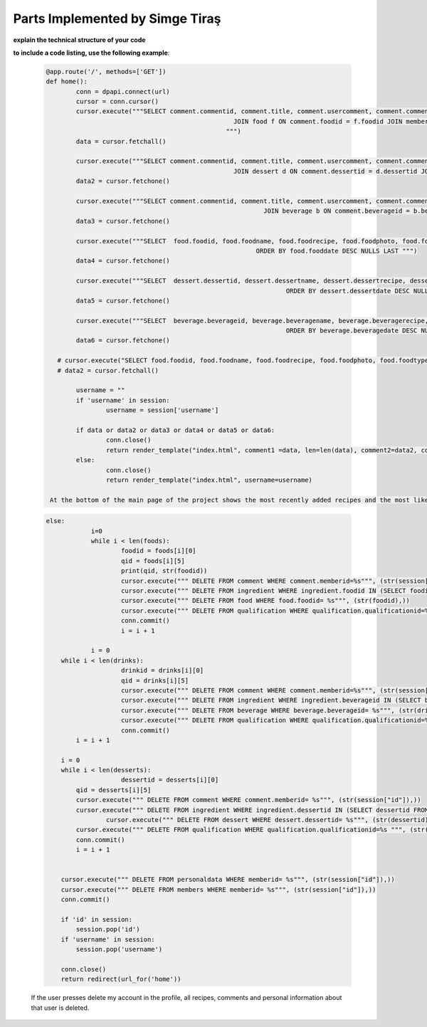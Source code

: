 Parts Implemented by Simge Tiraş
================================




**explain the technical structure of your code**

**to include a code listing, use the following example**:

  
   .. code-block:: python

      
	  @app.route('/', methods=['GET'])
	  def home():
		  conn = dpapi.connect(url)
		  cursor = conn.cursor()
		  cursor.execute("""SELECT comment.commentid, comment.title, comment.usercomment, comment.commentdate, comment.commentlike, f.foodid, f.foodname, f.foodphoto, m.username FROM comment 
							    JOIN food f ON comment.foodid = f.foodid JOIN members m on comment.memberid = m.memberid  ORDER BY comment.commentlike DESC NULLS LAST LIMIT 2     
							  """)
		  data = cursor.fetchall()

		  cursor.execute("""SELECT comment.commentid, comment.title, comment.usercomment, comment.commentdate, comment.commentlike, d.dessertid, d.dessertname, d.dessertphoto, m.username FROM comment 
							    JOIN dessert d ON comment.dessertid = d.dessertid JOIN members m on comment.memberid = m.memberid ORDER BY comment.commentlike DESC NULLS LAST """)
		  data2 = cursor.fetchone()

		  cursor.execute("""SELECT comment.commentid, comment.title, comment.usercomment, comment.commentdate, comment.commentlike, b.beverageid, b.beveragename, b.beveragephoto, m.username FROM comment 
								    JOIN beverage b ON comment.beverageid = b.beverageid JOIN members m on comment.memberid = m.memberid ORDER BY comment.commentlike DESC NULLS LAST """)
		  data3 = cursor.fetchone()

		  cursor.execute("""SELECT  food.foodid, food.foodname, food.foodrecipe, food.foodphoto, food.fooddate FROM food 
								  ORDER BY food.fooddate DESC NULLS LAST """)
		  data4 = cursor.fetchone()

		  cursor.execute("""SELECT  dessert.dessertid, dessert.dessertname, dessert.dessertrecipe, dessert.dessertphoto, dessert.dessertdate FROM dessert 
									  ORDER BY dessert.dessertdate DESC NULLS LAST """)
		  data5 = cursor.fetchone()

		  cursor.execute("""SELECT  beverage.beverageid, beverage.beveragename, beverage.beveragerecipe, beverage.beveragephoto, beverage.beveragedate FROM beverage 
									  ORDER BY beverage.beveragedate DESC NULLS LAST """)
		  data6 = cursor.fetchone()

	     # cursor.execute("SELECT food.foodid, food.foodname, food.foodrecipe, food.foodphoto, food.foodtype, food.foodscore FROM food ORDER BY foodscore ASC LIMIT 1")
	     # data2 = cursor.fetchall()

		  username = ""
		  if 'username' in session:
			  username = session['username']

		  if data or data2 or data3 or data4 or data5 or data6:
			  conn.close()
			  return render_template("index.html", comment1 =data, len=len(data), comment2=data2, comment3=data3, beverage=data6, food= data4, dessert= data5, username=username)
		  else:
			  conn.close()
			  return render_template("index.html", username=username)

	   At the bottom of the main page of the project shows the most recently added recipes and the most like comments. Therefore, in this section, we have listed the comments in the database according to the likes of the comments and showed the most liked comments. At the same time, while adding food, drinks and desserts, according to the recipe dates, we took the most recently added dishes from the database with the Select command and showed them on the home page.
	 

   .. code-block:: python

      else:
		  i=0
		  while i < len(foods):
			  foodid = foods[i][0]
			  qid = foods[i][5]
			  print(qid, str(foodid))
			  cursor.execute(""" DELETE FROM comment WHERE comment.memberid=%s""", (str(session["id"]),))
			  cursor.execute(""" DELETE FROM ingredient WHERE ingredient.foodid IN (SELECT foodid FROM food WHERE food.memberid = %s)""", (str(session["id"]),))
			  cursor.execute(""" DELETE FROM food WHERE food.foodid= %s""", (str(foodid),))
			  cursor.execute(""" DELETE FROM qualification WHERE qualification.qualificationid=%s """, (str(qid),))
			  conn.commit()
			  i = i + 1

		  i = 0
          while i < len(drinks):
			  drinkid = drinks[i][0]
			  qid = drinks[i][5]
			  cursor.execute(""" DELETE FROM comment WHERE comment.memberid=%s""", (str(session["id"]),))
			  cursor.execute(""" DELETE FROM ingredient WHERE ingredient.beverageid IN (SELECT beverageid FROM beverage WHERE beverage.memberid = %s)""",(str(session["id"]),))
			  cursor.execute(""" DELETE FROM beverage WHERE beverage.beverageid= %s""", (str(drinkid),))
			  cursor.execute(""" DELETE FROM qualification WHERE qualification.qualificationid=%s """, (str(qid),))
			  conn.commit()
              i = i + 1

          i = 0
          while i < len(desserts):
			  dessertid = desserts[i][0]
              qid = desserts[i][5]
              cursor.execute(""" DELETE FROM comment WHERE comment.memberid= %s""", (str(session["id"]),))
              cursor.execute(""" DELETE FROM ingredient WHERE ingredient.dessertid IN (SELECT dessertid FROM dessert WHERE dessert.memberid = %s)""",(str(session["id"]),))
		      cursor.execute(""" DELETE FROM dessert WHERE dessert.dessertid= %s""", (str(dessertid),))
              cursor.execute(""" DELETE FROM qualification WHERE qualification.qualificationid=%s """, (str(qid),))
              conn.commit()
              i = i + 1


          cursor.execute(""" DELETE FROM personaldata WHERE memberid= %s""", (str(session["id"]),))
          cursor.execute(""" DELETE FROM members WHERE memberid= %s""", (str(session["id"]),))
          conn.commit()

          if 'id' in session:
              session.pop('id')
          if 'username' in session:
              session.pop('username')

          conn.close()
          return redirect(url_for('home'))


   If the user presses delete my account in the profile, all recipes, comments and personal information about that user is deleted.
